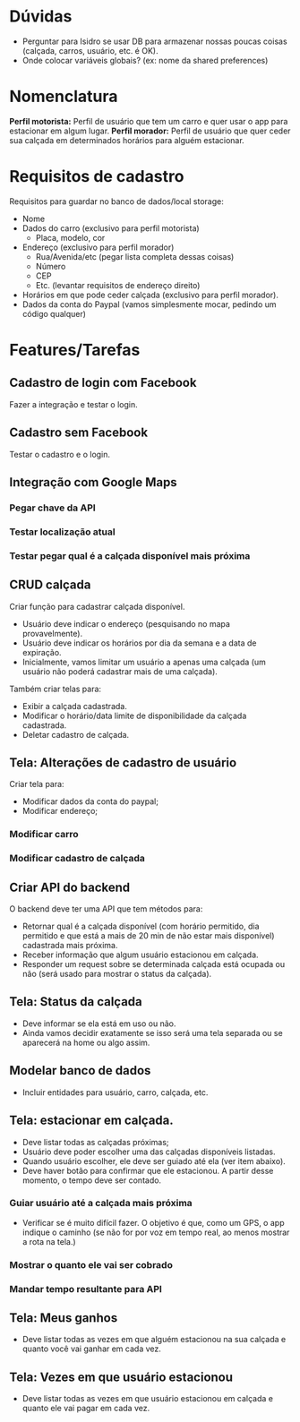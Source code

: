 * Dúvidas
- Perguntar para Isidro se usar DB para armazenar nossas poucas coisas (calçada,
  carros, usuário, etc. é OK).
- Onde colocar variáveis globais? (ex: nome da shared preferences)
* Nomenclatura
*Perfil motorista:* Perfil de usuário que tem um carro e quer usar o app para estacionar em algum lugar.
*Perfil morador:* Perfil de usuário que quer ceder sua calçada em determinados horários para alguém estacionar. 
 
* Requisitos de cadastro
Requisitos para guardar no banco de dados/local storage:
- Nome
- Dados do carro (exclusivo para perfil motorista)
  - Placa, modelo, cor
- Endereço (exclusivo para perfil morador)
  - Rua/Avenida/etc (pegar lista completa dessas coisas)
  - Número
  - CEP
  - Etc. (levantar requisitos de endereço direito)
- Horários em que pode ceder calçada (exclusivo para perfil morador).
- Dados da conta do Paypal (vamos simplesmente mocar, pedindo um código qualquer)

* Features/Tarefas
** Cadastro de login com Facebook
Fazer a integração e testar o login.
** Cadastro sem Facebook
Testar o cadastro e o login.
** Integração com Google Maps
*** Pegar chave da API
*** Testar localização atual
*** Testar pegar qual é a calçada disponível mais próxima
** CRUD calçada
Criar função para cadastrar calçada disponível.
- Usuário deve indicar o endereço (pesquisando no mapa provavelmente).
- Usuário deve indicar os horários por dia da semana e a data de expiração.
- Inicialmente, vamos limitar um usuário a apenas uma calçada (um usuário não poderá cadastrar mais de uma calçada).

Também criar telas para:
- Exibir a calçada cadastrada.
- Modificar o horário/data limite de disponibilidade da calçada cadastrada.
- Deletar cadastro de calçada.
** Tela: Alterações de cadastro de usuário
Criar tela para:
- Modificar dados da conta do paypal;
- Modificar endereço;
*** Modificar carro
*** Modificar cadastro de calçada
** Criar API do backend
O backend deve ter uma API que tem métodos para:
- Retornar qual é a calçada disponível (com horário permitido, dia permitido e que está a mais de 20 min de não estar mais disponível) cadastrada mais próxima.
- Receber informação que algum usuário estacionou em calçada.
- Responder um request sobre se determinada calçada está ocupada ou não (será usado para mostrar o status da calçada).
** Tela: Status da calçada
- Deve informar se ela está em uso ou não.
- Ainda vamos decidir exatamente se isso será uma tela separada ou se aparecerá na home ou algo assim.
** Modelar banco de dados
- Incluir entidades para usuário, carro, calçada, etc.
** Tela: estacionar em calçada.
- Deve listar todas as calçadas próximas;
- Usuário deve poder escolher uma das calçadas disponíveis listadas.
- Quando usuário escolher, ele deve ser guiado até ela (ver item abaixo).
- Deve haver botão para confirmar que ele estacionou. A partir desse momento, o tempo deve ser contado.
*** Guiar usuário até a calçada mais próxima
- Verificar se é muito difícil fazer. O objetivo é que, como um GPS, o app
  indique o caminho (se não for por voz em tempo real, ao menos mostrar a rota na tela.)
*** Mostrar o quanto ele vai ser cobrado
*** Mandar tempo resultante para API
** Tela: Meus ganhos
- Deve listar todas as vezes em que alguém estacionou na sua calçada e quanto você vai ganhar em cada vez.
** Tela: Vezes em que usuário estacionou
- Deve listar todas as vezes em que usuário estacionou em calçada e quanto ele vai pagar em cada vez.

